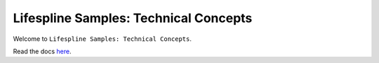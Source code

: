 ======================================
Lifespline Samples: Technical Concepts
======================================

Welcome to ``Lifespline Samples: Technical Concepts``.

Read the docs `here <https://lifespline.github.io/samples-concepts/>`_.
